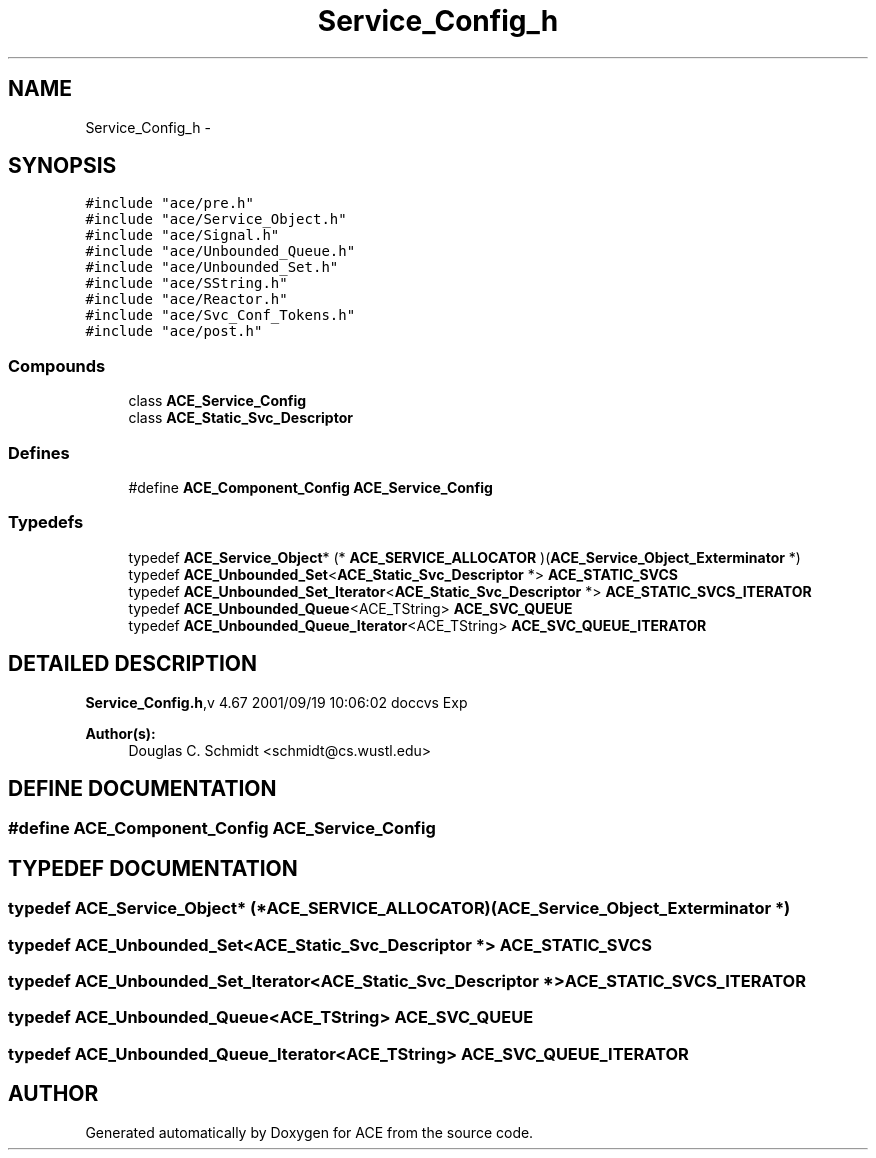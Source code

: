.TH Service_Config_h 3 "5 Oct 2001" "ACE" \" -*- nroff -*-
.ad l
.nh
.SH NAME
Service_Config_h \- 
.SH SYNOPSIS
.br
.PP
\fC#include "ace/pre.h"\fR
.br
\fC#include "ace/Service_Object.h"\fR
.br
\fC#include "ace/Signal.h"\fR
.br
\fC#include "ace/Unbounded_Queue.h"\fR
.br
\fC#include "ace/Unbounded_Set.h"\fR
.br
\fC#include "ace/SString.h"\fR
.br
\fC#include "ace/Reactor.h"\fR
.br
\fC#include "ace/Svc_Conf_Tokens.h"\fR
.br
\fC#include "ace/post.h"\fR
.br

.SS Compounds

.in +1c
.ti -1c
.RI "class \fBACE_Service_Config\fR"
.br
.ti -1c
.RI "class \fBACE_Static_Svc_Descriptor\fR"
.br
.in -1c
.SS Defines

.in +1c
.ti -1c
.RI "#define \fBACE_Component_Config\fR  \fBACE_Service_Config\fR"
.br
.in -1c
.SS Typedefs

.in +1c
.ti -1c
.RI "typedef \fBACE_Service_Object\fR* (* \fBACE_SERVICE_ALLOCATOR\fR )(\fBACE_Service_Object_Exterminator\fR *)"
.br
.ti -1c
.RI "typedef \fBACE_Unbounded_Set\fR<\fBACE_Static_Svc_Descriptor\fR *> \fBACE_STATIC_SVCS\fR"
.br
.ti -1c
.RI "typedef \fBACE_Unbounded_Set_Iterator\fR<\fBACE_Static_Svc_Descriptor\fR *> \fBACE_STATIC_SVCS_ITERATOR\fR"
.br
.ti -1c
.RI "typedef \fBACE_Unbounded_Queue\fR<ACE_TString> \fBACE_SVC_QUEUE\fR"
.br
.ti -1c
.RI "typedef \fBACE_Unbounded_Queue_Iterator\fR<ACE_TString> \fBACE_SVC_QUEUE_ITERATOR\fR"
.br
.in -1c
.SH DETAILED DESCRIPTION
.PP 
.PP
\fBService_Config.h\fR,v 4.67 2001/09/19 10:06:02 doccvs Exp
.PP
\fBAuthor(s): \fR
.in +1c
 Douglas C. Schmidt <schmidt@cs.wustl.edu>
.PP
.SH DEFINE DOCUMENTATION
.PP 
.SS #define ACE_Component_Config  \fBACE_Service_Config\fR
.PP
.SH TYPEDEF DOCUMENTATION
.PP 
.SS typedef \fBACE_Service_Object\fR* (* ACE_SERVICE_ALLOCATOR)(\fBACE_Service_Object_Exterminator\fR *)
.PP
.SS typedef \fBACE_Unbounded_Set\fR<\fBACE_Static_Svc_Descriptor\fR *> ACE_STATIC_SVCS
.PP
.SS typedef \fBACE_Unbounded_Set_Iterator\fR<\fBACE_Static_Svc_Descriptor\fR *> ACE_STATIC_SVCS_ITERATOR
.PP
.SS typedef \fBACE_Unbounded_Queue\fR<ACE_TString> ACE_SVC_QUEUE
.PP
.SS typedef \fBACE_Unbounded_Queue_Iterator\fR<ACE_TString> ACE_SVC_QUEUE_ITERATOR
.PP
.SH AUTHOR
.PP 
Generated automatically by Doxygen for ACE from the source code.